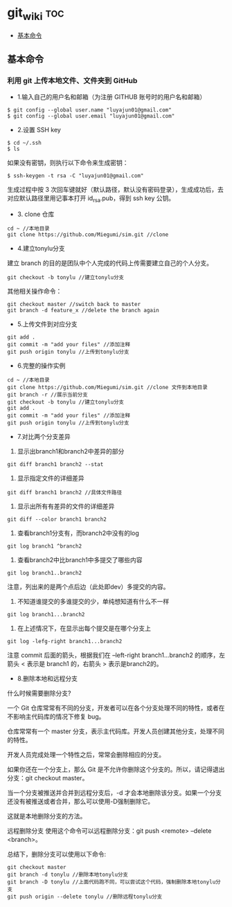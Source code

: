 * git_wiki                                                                      :toc:
  - [[#基本命令][基本命令]]

** 基本命令
*** 利用 git 上传本地文件、文件夹到 GitHub

- 1.输入自己的用户名和邮箱（为注册 GITHUB 账号时的用户名和邮箱）

#+begin_src git
$ git config --global user.name "luyajun01@gmail.com"
$ git config --global user.email "luyajun01@gmail.com"
#+end_src

- 2.设置 SSH key
#+begin_src git
$ cd ~/.ssh
$ ls
#+end_src
如果没有密钥，则执行以下命令来生成密钥：

#+begin_src git
$ ssh-keygen -t rsa -C "luyajun01@gmail.com"
#+end_src
生成过程中按 3 次回车键就好（默认路径，默认没有密码登录），生成成功后，去对应默认路径里用记事本打开 id_rsa.pub，得到 ssh key 公钥。

- 3. clone 仓库

#+begin_src git
cd ~ //本地目录
git clone https://github.com/Miegumi/sim.git //clone
#+end_src

- 4.建立tonylu分支

建立 branch 的目的是团队中个人完成的代码上传需要建立自己的个人分支。

#+begin_src git
git checkout -b tonylu //建立tonylu分支
#+end_src

其他相关操作命令：

#+begin_src git
git checkout master //switch back to master
git branch -d feature_x //delete the branch again
#+end_src

- 5.上传文件到对应分支

#+begin_src git
git add .
git commit -m "add your files" //添加注释
git push origin tonylu //上传到tonylu分支
#+end_src

- 6.完整的操作实例

#+begin_src git
cd ~ //本地目录
git clone https://github.com/Miegumi/sim.git //clone 文件到本地目录
git branch -r //展示当前分支
git checkout -b tonylu //建立tonylu分支
git add .
git commit -m "add your files" //添加注释
git push origin tonylu //上传到tonylu分支
#+end_src

- 7.对比两个分支差异

1. 显示出branch1和branch2中差异的部分

#+begin_src git
git diff branch1 branch2 --stat
#+end_src

2. 显示指定文件的详细差异

#+begin_src git
git diff branch1 branch2 //具体文件路径
#+end_src

3. 显示出所有有差异的文件的详细差异

#+begin_src git
git diff --color branch1 branch2
#+end_src

4. 查看branch1分支有，而branch2中没有的log

#+begin_src git
git log branch1 ^branch2
#+end_src

5. 查看branch2中比branch1中多提交了哪些内容

#+begin_src git
git log branch1..branch2
#+end_src

注意，列出来的是两个点后边（此处即dev）多提交的内容。

6. 不知道谁提交的多谁提交的少，单纯想知道有什么不一样

#+begin_src git
git log branch1...branch2
#+end_src

7. 在上述情况下，在显示出每个提交是在哪个分支上

#+begin_src git
git log -lefg-right branch1...branch2
#+end_src

注意 commit 后面的箭头，根据我们在 –left-right branch1…branch2 的顺序，左箭头 < 表示是 branch1 的，右箭头 > 表示是branch2的。


- 8.删除本地和远程分支

什么时候需要删除分支?

一个 Git 仓库常常有不同的分支，开发者可以在各个分支处理不同的特性，或者在不影响主代码库的情况下修复 bug。

仓库常常有一个 master 分支，表示主代码库。开发人员创建其他分支，处理不同的特性。

开发人员完成处理一个特性之后，常常会删除相应的分支。

如果你还在一个分支上，那么 Git 是不允许你删除这个分支的。所以，请记得退出分支：git checkout master。

当一个分支被推送并合并到远程分支后，-d 才会本地删除该分支。如果一个分支还没有被推送或者合并，那么可以使用-D强制删除它。

这就是本地删除分支的方法。

远程删除分支
使用这个命令可以远程删除分支：git push <remote> --delete <branch>。

总结下，删除分支可以使用以下命令:

#+begin_src git
git checkout master
git branch -d tonylu //删除本地tonylu分支
git branch -D tonylu //上面代码跑不同，可以尝试这个代码，强制删除本地tonylu分支
git push origin --delete tonylu //删除远程tonylu分支
#+end_src
